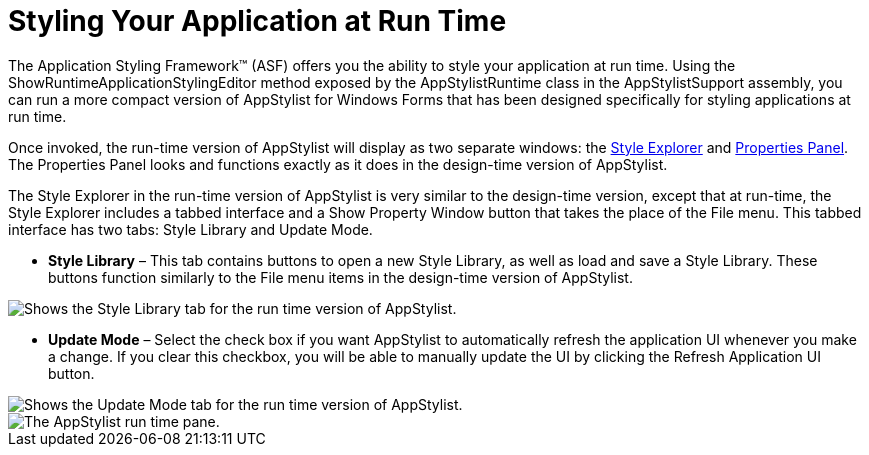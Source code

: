 ﻿////

|metadata|
{
    "name": "styling-guide-styling-your-application-at-run-time",
    "controlName": [],
    "tags": ["How Do I","Styling","Theming"],
    "guid": "{C644264D-3E86-4211-832B-723D3A1EFAD6}",  
    "buildFlags": [],
    "createdOn": "0001-01-01T00:00:00Z"
}
|metadata|
////

= Styling Your Application at Run Time

The Application Styling Framework™ (ASF) offers you the ability to style your application at run time. Using the ShowRuntimeApplicationStylingEditor method exposed by the AppStylistRuntime class in the AppStylistSupport assembly, you can run a more compact version of AppStylist for Windows Forms that has been designed specifically for styling applications at run time.

Once invoked, the run-time version of AppStylist will display as two separate windows: the link:styling-guide-style-explorer.html[Style Explorer] and link:styling-guide-properties-panel.html[Properties Panel]. The Properties Panel looks and functions exactly as it does in the design-time version of AppStylist.

The Style Explorer in the run-time version of AppStylist is very similar to the design-time version, except that at run-time, the Style Explorer includes a tabbed interface and a Show Property Window button that takes the place of the File menu. This tabbed interface has two tabs: Style Library and Update Mode.

* *Style Library* – This tab contains buttons to open a new Style Library, as well as load and save a Style Library. These buttons function similarly to the File menu items in the design-time version of AppStylist.

image::images/AppStyling_Styling_Your_Application_at_Run_Time_02.png[Shows the Style Library tab for the run time version of AppStylist.]

* *Update Mode* – Select the check box if you want AppStylist to automatically refresh the application UI whenever you make a change. If you clear this checkbox, you will be able to manually update the UI by clicking the Refresh Application UI button.

image::images/AppStyling_Styling_Your_Application_at_Run_Time_03.png[Shows the Update Mode tab for the run time version of AppStylist.]

image::images/AppStyling_Styling_Your_Application_at_Run_Time_01.png[The AppStylist run time pane.]